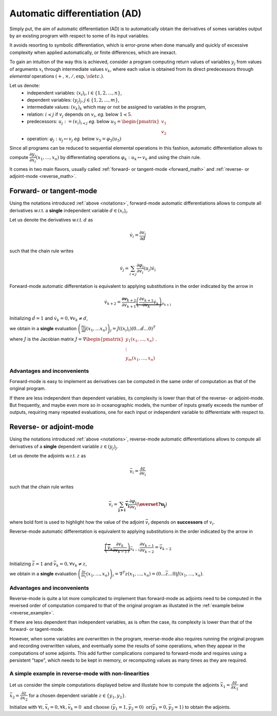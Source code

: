 .. -----------------------------------------------------------------------------
.. BSD 3-Clause License
..
.. Copyright (c) 2021-2023, Science and Technology Facilities Council.
.. All rights reserved.
..
.. Redistribution and use in source and binary forms, with or without
.. modification, are permitted provided that the following conditions are met:
..
.. * Redistributions of source code must retain the above copyright notice, this
..   list of conditions and the following disclaimer.
..
.. * Redistributions in binary form must reproduce the above copyright notice,
..   this list of conditions and the following disclaimer in the documentation
..   and/or other materials provided with the distribution.
..
.. * Neither the name of the copyright holder nor the names of its
..   contributors may be used to endorse or promote products derived from
..   this software without specific prior written permission.
..
.. THIS SOFTWARE IS PROVIDED BY THE COPYRIGHT HOLDERS AND CONTRIBUTORS
.. "AS IS" AND ANY EXPRESS OR IMPLIED WARRANTIES, INCLUDING, BUT NOT
.. LIMITED TO, THE IMPLIED WARRANTIES OF MERCHANTABILITY AND FITNESS
.. FOR A PARTICULAR PURPOSE ARE DISCLAIMED. IN NO EVENT SHALL THE
.. COPYRIGHT HOLDER OR CONTRIBUTORS BE LIABLE FOR ANY DIRECT, INDIRECT,
.. INCIDENTAL, SPECIAL, EXEMPLARY, OR CONSEQUENTIAL DAMAGES (INCLUDING,
.. BUT NOT LIMITED TO, PROCUREMENT OF SUBSTITUTE GOODS OR SERVICES;
.. LOSS OF USE, DATA, OR PROFITS; OR BUSINESS INTERRUPTION) HOWEVER
.. CAUSED AND ON ANY THEORY OF LIABILITY, WHETHER IN CONTRACT, STRICT
.. LIABILITY, OR TORT (INCLUDING NEGLIGENCE OR OTHERWISE) ARISING IN
.. ANY WAY OUT OF THE USE OF THIS SOFTWARE, EVEN IF ADVISED OF THE
.. POSSIBILITY OF SUCH DAMAGE.
.. -----------------------------------------------------------------------------
.. Written by J. Remy, Inria

.. _automatic_differentiation:

Automatic differentiation (AD)
==============================

Simply put, the aim of automatic differentiation (AD) is to automatically obtain 
the derivatives of somes variables output by an existing program with respect to 
some of its input variables.

It avoids resorting to symbolic differentiation, which is error-prone when done
manually and quickly of excessive complexity when applied automatically, or 
finite differences, which are inexact.

To gain an intuition of the way this is achieved, consider a program computing 
return values of variables :math:`y_j` from values of arguments :math:`x_i` 
through intermediate values :math:`v_k`, where each value is obtained from its 
direct predecessors through *elemental* operations 
:math:`(+, \times, /, \exp, \sf{etc.})`.

.. _notations:

Let us denote:
 - independent variables: :math:`(x_i)_i, i \in \{1, 2, ..., n\}`,
 - dependent variables: :math:`(y_j)_j, j \in \{1, 2, ..., m\}`,
 - intermediate values: :math:`(v_k)_k` which may or not be assigned to variables in the program,
 - relation: :math:`i \prec j` if :math:`v_j` depends on :math:`v_i`, *eg.* below :math:`1 \prec 5`.
 - predecessors: :math:`u_j := (v_i)_{i \prec j}` *eg.* below :math:`u_5 = \begin{pmatrix} v_1 \\ v_2 \end{pmatrix}`
 - operation: :math:`\varphi_j: u_j \mapsto v_j` *eg.* below :math:`v_5 = \varphi_5(u_5)`

.. tikz:: Example program
    :libs: graphs, graphs.standard, quotes

    \graph[math nodes={circle, draw}, branch down = 0.5cm, grow right = 1.5cm]{  
    x_1 = v_{-2} -> {v_1 / {v_1}[olive] ->[olive, swap, "$\varphi_5$"] v_5 / {v_5}[orange] -> {v_8 = y_1, v_9 = y_2}, v_2 / {v_2}[olive] -> {v_6 -> v_9 = y_2}},
    v_2 ->[olive] v_5,
    x_1 = v_{-2} ->[bend left = 0.5cm] v_8 = y_1,
    x_2 = v_{-1} -> {v_2, v_3 -> v_7 -> v_{10} = y_3},
    x_3 = v_0 -> {v_3, v_4 -> v_{10} = y_3, v_7},
    %x_3 = v_0 ->[bend right = 0.5cm] v_{10} = y_3
    };

Since all programs can be reduced to sequential elemental operations in this 
fashion, automatic differentiation allows to compute 
:math:`\dfrac{\partial y_j}{\partial x_i}(x_1, \ldots, x_n)`
by differentiating operations :math:`\varphi_k : u_k \mapsto v_k` and using 
the chain rule.

It comes in two main flavors, usually called 
:ref:`forward- or tangent-mode <forward_math>` and 
:ref:`reverse- or adjoint-mode <reverse_math>`.

.. _forward_math:

Forward- or tangent-mode
------------------------

Using the notations introduced :ref:`above <notations>`, forward-mode automatic
differentiations allows to compute all derivatives w.r.t. a **single** 
independent variable :math:`d \in (x_i)_i`.

Let us denote the derivatives w.r.t. :math:`d` as

.. math::

    \dot{v}_i = \dfrac{\partial v_i}{\partial d}

such that the chain rule writes

.. math::

    \dot{v}_j = \sum_{i \prec j} \dfrac{\partial \varphi_j}{\partial v_i}(u_j) \dot{v}_i

Forward-mode automatic differentation is equivalent to applying substitutions in
the order indicated by the arrow in 

.. math::
    \dot{v}_{k+2} = \overleftarrow{\dfrac{\partial v_{k+2}}{\partial v_{k+1}} \underbrace{\left( \frac{\partial v_{k+1}}{\partial v_{k}} {\dot{v}_{k}} \right)}_{\dot{v}_{k+1}}}

Initializing :math:`\dot{d} = 1` and :math:`\dot{v}_k = 0, \forall v_k \neq d`,

we obtain in a **single** evaluation :math:`\left( \frac{\partial y_j}{\partial d}(x_1, \ldots x_n)\right)_j = J((x_i)_i) (0 \ldots \dot{d} \ldots 0)^T`

where :math:`J` is the Jacobian matrix :math:`J = \nabla \begin{pmatrix} y_1(x_1, \ldots, x_n) \\ \vdots \\ y_m(x_1, \ldots, x_n) \end{pmatrix}`.

Advantages and inconvenients
****************************

Forward-mode is easy to implement as derivatives can be computed in the same 
order of computation as that of the original program.  

If there are less independent than dependent variables, its complexity
is lower than that of the reverse- or adjoint-mode. But frequently, and maybe 
even more so in oceanographic models, the number of inputs greatly exceeds the 
number of outputs, requiring many repeated evaluations, one for each input or 
independent variable to differentiate with respect to.


.. _reverse_math:

Reverse- or adjoint-mode
------------------------

Using the notations introduced :ref:`above <notations>`, reverse-mode automatic
differentiations allows to compute all derivatives of a **single** 
dependent variable :math:`z \in (y_j)_j`.

Let us denote the adjoints w.r.t. :math:`z` as

.. math::

   \bar{v}_i = \dfrac{\partial z}{\partial v_i}

such that the chain rule writes

.. math::

    \bar{v}_i = \sum_{\mathbf{{j \succ i}}} \mathbf{\bar{v}_j} \dfrac{\partial \varphi_j}{\partial v_i}(\mathbf{\overset{?}{u_j}})

where bold font is used to highlight how the value of the adjoint :math:`\bar{v}_i` 
depends on **successors** of :math:`v_i`.

Reverse-mode automatic differentation is equivalent to applying substitutions in
the order indicated by the arrow in 

.. math::

    \overrightarrow{\underbrace{\left( \bar{v}_{k} \dfrac{\partial v_{k}}{\partial v_{k-1}} \right)}_{\bar{v}_{k-1}} \dfrac{\partial v_{k-1}}{\partial v_{k-2}} } = \bar{v}_{k-2}

Initializing :math:`\bar{z} = 1` and :math:`\bar{v}_k = 0, \forall v_k \neq z`,

we obtain in a **single** evaluation :math:`\left( \frac{\partial z}{\partial x_i}(x_1, \ldots, x_n)\right)_i = \nabla^T z(x_1, \ldots, x_n) = (0 \ldots \bar{z} \ldots 0) J(x_1, \ldots, x_n)`.

Advantages and inconvenients
****************************

Reverse-mode is quite a lot more complicated to implement than forward-mode as 
adjoints need to be computed in the reversed order of computation compared to 
that of the original program as illustated in the 
:ref:`example below <reverse_example>`.  

If there are less dependent than independent variables, as is often the case, 
its complexity is lower than that of the forward- or tagent-mode. 

However, when some variables are overwritten in the program, 
reverse-mode also requires running 
the original program and recording overwritten values, and eventually some 
the results of some operations, when they appear in the computations of some 
adjoints. 
This add further complications compared to forward-mode and requires using 
a persistent "tape", which needs to be kept in memory, or recomputing values 
as many times as they are required.

.. _reverse_example:

A simple example in reverse-mode with non-linearities
*****************************************************

Let us consider the simple computations displayed below and illustate how to 
compute the adjoints 
:math:`\bar{x}_1 = \dfrac{\partial z}{\partial x_1}` 
and :math:`\bar{x}_2 = \dfrac{\partial z}{\partial x_2}`
for a chosen dependent variable :math:`z \in \{y_1, y_2\}`.

.. tikz:: Simple program example
    :libs: graphs, graphs.standard, quotes

    \graph[nodes={draw}, branch down = 1cm, grow right = 4cm]{
    x1 / $x_1$[red] ->[red] {v1 / $v_1 = x_1^{{2}}$ -> v3 / {$v_3 = {\exp}(x_1^2)$} -> y1 / {$y_1 = \exp(x_1^2) - 3 * x_1 + x_2$}, 
                    v2 / $v_2 = 3 * x_1$ -> v4 / $v_4 = 3 * x_1 + x_2$[purple] ->[purple] {y1, y2 / $y_2 = x_2 {*} (3 * x_1 + x_2)$}},
    3[black] -> v2,
    x2 / $x_2$[olive] ->[olive] v4,
    x2 ->[olive, bend right = 0.2cm] y2
    
    };   

.. tikz:: Reverse-mode example
    :libs: graphs, graphs.standard, quotes

    \graph[nodes={draw}, branch down = 1cm, grow right = 4cm]{
    x1b1 / {$\bar{x}_1 +$ $= \bar{v}_1 * {2 * x_1}$}[red] <-[red] v1b / {$\bar{v}_1 +$ $= \bar{v}_3 * {v_3}$} <- v3b / {$\bar{v}_3 +$ $= \bar{y}_1 * 1$} <- y1b / {$\bar{y}_1$},
    x1b2 / {$\bar{x}_1 +$ $= \bar{v}_2 * 3$}[red] <-[red] v2b / {$\bar{v}_2 +$ $= \bar{v}_4 * 1$} <-[white] {v4b1 / {$\bar{v}_4 +$ $= \bar{y}_1 * (-1)$}[purple] <-[white] {y1b, y2b / {$\bar{y}_2$}}, v4b2 / {$\bar{v}_4 +$ $= \bar{y}_2 * {x_2}$}[purple]},
    v4b1 <-[purple] y1b,
    v2b <- v4b1,
    v2b <- v4b2,
    v4b2 <-[purple] y2b,
    x2b1 / {$\bar{x}_2 +$ $= \bar{v}_4 * 1$}[olive] <-[olive] v4b1,
    x2b2 / {$\bar{x}_2 +$ $= \bar{y}_2 * {v_4}$}[olive] <-[olive, bend right = 0.5cm] y2b
    };    

Initialize with :math:`\forall i, \bar{x}_i = 0, \forall k, \bar{v}_k = 0 \text{ and choose } (\bar{y}_1 = 1, \bar{y}_2 = 0) \text{ \textbf{or} } (\bar{y}_1 = 0, \bar{y}_2 = 1)`
to obtain the adjoints.

